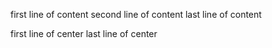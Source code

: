 #+BEGIN_TEST data
first line of content
second line of content
last line of content
#+END_TEST

#+BEGIN_CENTER data
first line of center
last line of center
#+END_CENTER



